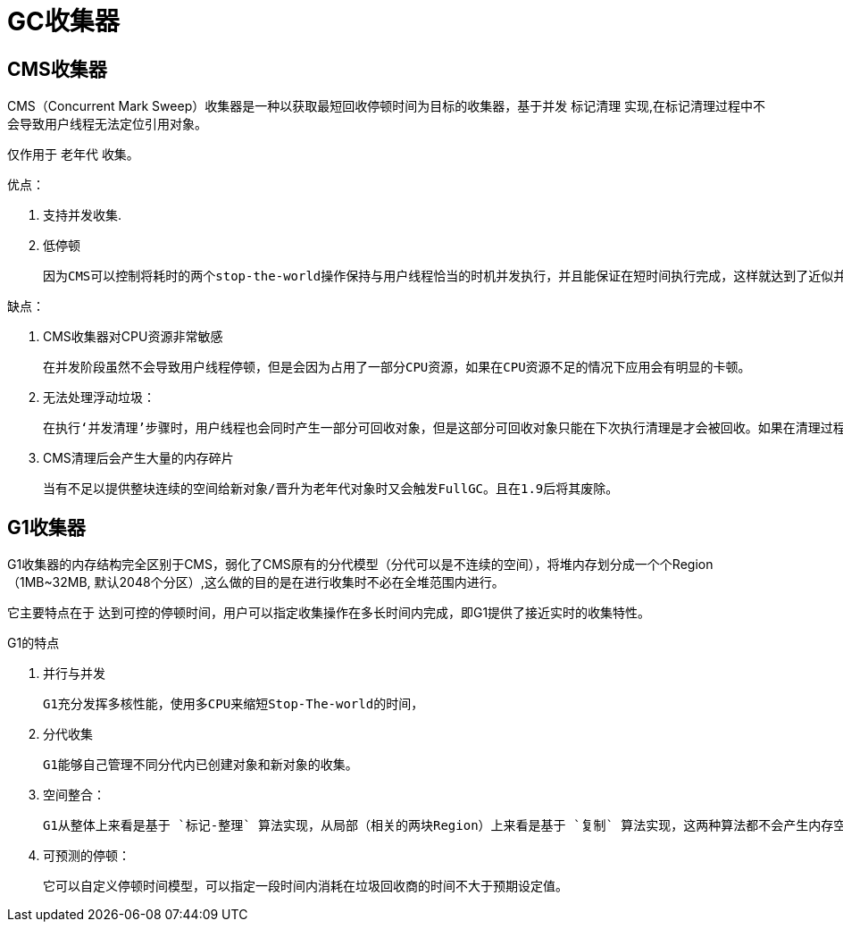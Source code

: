 
= GC收集器

== CMS收集器

CMS（Concurrent Mark Sweep）收集器是一种以获取最短回收停顿时间为目标的收集器，基于并发 `标记清理` 实现,在标记清理过程中不会导致用户线程无法定位引用对象。

仅作用于 `老年代` 收集。

优点：

. 支持并发收集.
. 低停顿

    因为CMS可以控制将耗时的两个stop-the-world操作保持与用户线程恰当的时机并发执行，并且能保证在短时间执行完成，这样就达到了近似并发的目的.

缺点：

. CMS收集器对CPU资源非常敏感

    在并发阶段虽然不会导致用户线程停顿，但是会因为占用了一部分CPU资源，如果在CPU资源不足的情况下应用会有明显的卡顿。

. 无法处理浮动垃圾：

    在执行‘并发清理’步骤时，用户线程也会同时产生一部分可回收对象，但是这部分可回收对象只能在下次执行清理是才会被回收。如果在清理过程中预留给用户线程的内存不足就会出现‘Concurrent  Mode Failure’,一旦出现此错误时便会切换到SerialOld收集方式。

. CMS清理后会产生大量的内存碎片

    当有不足以提供整块连续的空间给新对象/晋升为老年代对象时又会触发FullGC。且在1.9后将其废除。

== G1收集器

G1收集器的内存结构完全区别于CMS，弱化了CMS原有的分代模型（分代可以是不连续的空间），将堆内存划分成一个个Region（1MB~32MB,   默认2048个分区）,这么做的目的是在进行收集时不必在全堆范围内进行。

它主要特点在于 `达到可控的停顿时间`，用户可以指定收集操作在多长时间内完成，即G1提供了接近实时的收集特性。

G1的特点

. 并行与并发

    G1充分发挥多核性能，使用多CPU来缩短Stop-The-world的时间，

. 分代收集

    G1能够自己管理不同分代内已创建对象和新对象的收集。

. 空间整合：

    G1从整体上来看是基于 `标记-整理` 算法实现，从局部（相关的两块Region）上来看是基于 `复制` 算法实现，这两种算法都不会产生内存空间碎片。

. 可预测的停顿：

    它可以自定义停顿时间模型，可以指定一段时间内消耗在垃圾回收商的时间不大于预期设定值。
